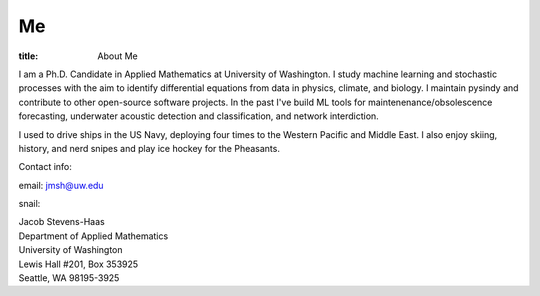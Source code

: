 #######
Me
#######

:title: About Me

.. image:: ../images/me.jpg
  :width: 200
  :alt: A picture of me, working for Volt

I am a Ph.D. Candidate in Applied Mathematics at University of Washington.
I study machine learning and stochastic processes with the aim to identify differential equations from data in physics, climate, and biology.
I maintain pysindy and contribute to other open-source software projects.
In the past I've build ML tools for maintenenance/obsolescence forecasting, underwater acoustic detection and classification, and network interdiction.

I used to drive ships in the US Navy, deploying four times to the Western Pacific and Middle East.  I also enjoy skiing, history, and nerd snipes and play ice hockey for the Pheasants.

Contact info:

email: jmsh@uw.edu

snail:  

| Jacob Stevens-Haas
| Department of Applied Mathematics
| University of Washington
| Lewis Hall #201, Box 353925
| Seattle, WA 98195-3925
